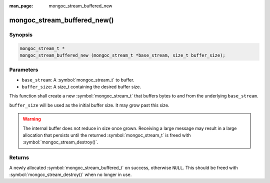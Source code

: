 :man_page: mongoc_stream_buffered_new

mongoc_stream_buffered_new()
============================

Synopsis
--------

.. code-block:: c

  mongoc_stream_t *
  mongoc_stream_buffered_new (mongoc_stream_t *base_stream, size_t buffer_size);

Parameters
----------

* ``base_stream``: A :symbol:`mongoc_stream_t` to buffer.
* ``buffer_size``: A size_t containing the desired buffer size.

This function shall create a new :symbol:`mongoc_stream_t` that buffers bytes to and from the underlying ``base_stream``.

``buffer_size`` will be used as the initial buffer size. It may grow past this size.

.. warning::
  
  The internal buffer does not reduce in size once grown. Receiving a large message may result in a large allocation that persists until the returned :symbol:`mongoc_stream_t` is freed with :symbol:`mongoc_stream_destroy()`.

Returns
-------

A newly allocated :symbol:`mongoc_stream_buffered_t` on success, otherwise ``NULL``. This should be freed with :symbol:`mongoc_stream_destroy()` when no longer in use.

